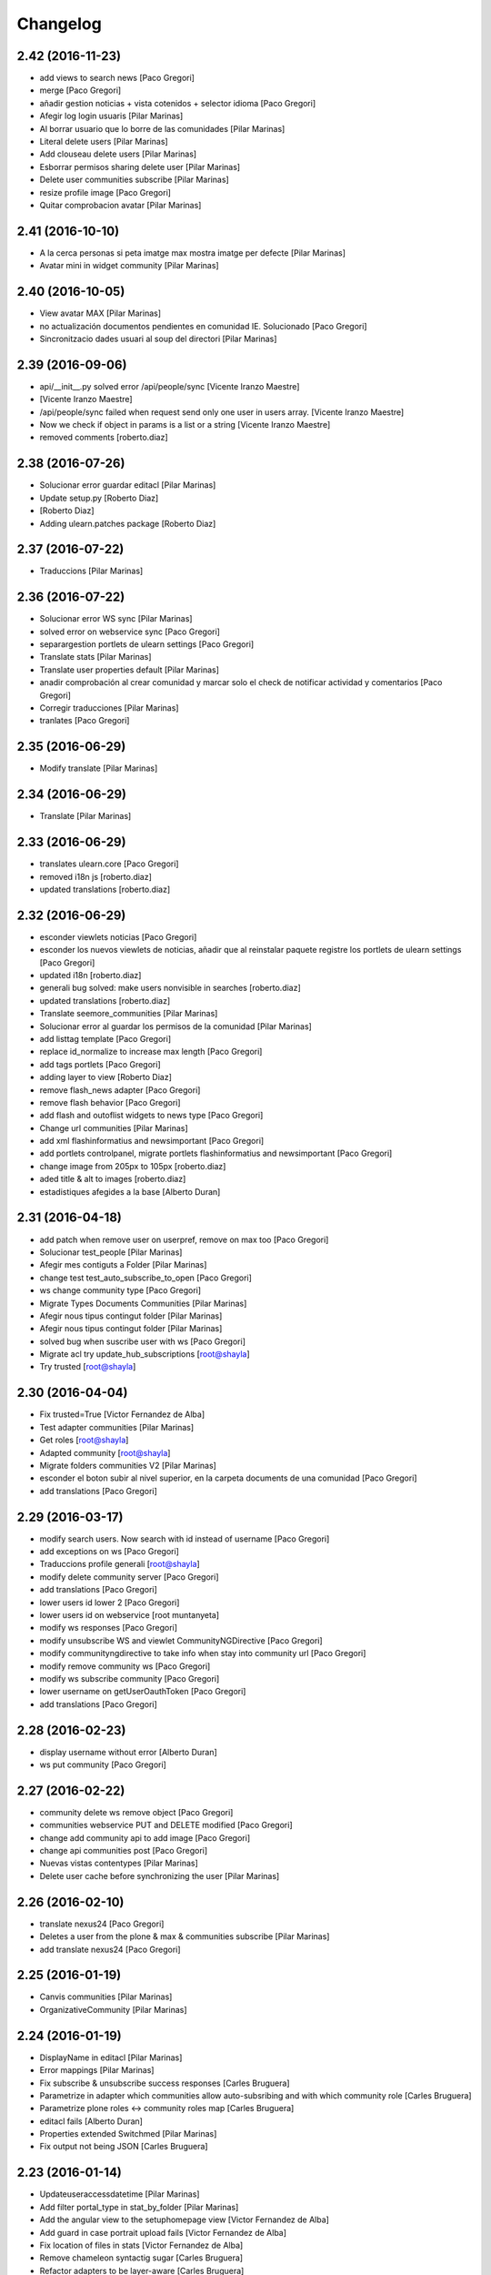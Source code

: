 Changelog
=========

2.42 (2016-11-23)
-----------------

* add views to search news [Paco Gregori]
* merge [Paco Gregori]
* añadir gestion noticias + vista cotenidos + selector idioma [Paco Gregori]
* Afegir log login usuaris [Pilar Marinas]
* Al borrar usuario que lo borre de las comunidades [Pilar Marinas]
* Literal delete users [Pilar Marinas]
* Add clouseau delete users [Pilar Marinas]
* Esborrar permisos sharing delete user [Pilar Marinas]
* Delete user communities subscribe [Pilar Marinas]
* resize profile image [Paco Gregori]
* Quitar comprobacion avatar [Pilar Marinas]

2.41 (2016-10-10)
-----------------

* A la cerca personas si peta imatge max mostra imatge per defecte [Pilar Marinas]
* Avatar mini in widget community [Pilar Marinas]

2.40 (2016-10-05)
-----------------

* View avatar MAX [Pilar Marinas]
* no actualización documentos pendientes en comunidad IE. Solucionado [Paco Gregori]
* Sincronitzacio dades usuari al soup del directori [Pilar Marinas]

2.39 (2016-09-06)
-----------------

* api/__init__.py solved error /api/people/sync [Vicente Iranzo Maestre]
*  [Vicente Iranzo Maestre]
* /api/people/sync failed when request send only one user in users array. [Vicente Iranzo Maestre]
* Now we check if object in params is a list or a string [Vicente Iranzo Maestre]
* removed comments [roberto.diaz]

2.38 (2016-07-26)
-----------------

* Solucionar error guardar editacl [Pilar Marinas]
* Update setup.py [Roberto Diaz]
*  [Roberto Diaz]
* Adding ulearn.patches package [Roberto Diaz]

2.37 (2016-07-22)
-----------------

* Traduccions [Pilar Marinas]

2.36 (2016-07-22)
-----------------

* Solucionar error WS sync [Pilar Marinas]
* solved error on webservice sync [Paco Gregori]
* separargestion portlets de ulearn settings [Paco Gregori]
* Translate stats [Pilar Marinas]
* Translate user properties default [Pilar Marinas]
* anadir comprobación al crear comunidad y marcar solo el check de notificar actividad y comentarios [Paco Gregori]
* Corregir traducciones [Pilar Marinas]
* tranlates [Paco Gregori]

2.35 (2016-06-29)
-----------------

* Modify translate [Pilar Marinas]

2.34 (2016-06-29)
-----------------

* Translate [Pilar Marinas]

2.33 (2016-06-29)
-----------------

* translates ulearn.core [Paco Gregori]
* removed i18n js [roberto.diaz]
* updated translations [roberto.diaz]

2.32 (2016-06-29)
-----------------

* esconder viewlets noticias [Paco Gregori]
* esconder los nuevos viewlets de noticias, añadir que al reinstalar paquete registre los portlets de ulearn settings [Paco Gregori]
* updated i18n [roberto.diaz]
* generali bug solved: make users nonvisible in searches [roberto.diaz]
* updated translations [roberto.diaz]
* Translate seemore_communities [Pilar Marinas]
* Solucionar error al guardar los permisos de la comunidad [Pilar Marinas]
* add listtag template [Paco Gregori]
* replace id_normalize to increase max length [Paco Gregori]
* add tags portlets [Paco Gregori]
* adding layer to view [Roberto Diaz]
* remove flash_news adapter [Paco Gregori]
* remove flash behavior [Paco Gregori]
* add flash and outoflist widgets to news type [Paco Gregori]
* Change url communities [Pilar Marinas]
* add xml flashinformatius and newsimportant [Paco Gregori]
* add portlets controlpanel, migrate portlets flashinformatius and newsimportant [Paco Gregori]
* change image from 205px to 105px [roberto.diaz]
* aded title & alt to images [roberto.diaz]
* estadistiques afegides a la base [Alberto Duran]

2.31 (2016-04-18)
-----------------

* add patch when remove user on userpref, remove on max too [Paco Gregori]
* Solucionar test_people [Pilar Marinas]
* Afegir mes contiguts a Folder [Pilar Marinas]
* change test test_auto_subscribe_to_open [Paco Gregori]
* ws change community type [Paco Gregori]
* Migrate Types Documents Communities [Pilar Marinas]
* Afegir nous tipus contingut folder [Pilar Marinas]
* Afegir nous tipus contingut folder [Pilar Marinas]
* solved bug when suscribe user with ws [Paco Gregori]
* Migrate acl try update_hub_subscriptions [root@shayla]
* Try trusted [root@shayla]

2.30 (2016-04-04)
-----------------

* Fix trusted=True [Victor Fernandez de Alba]
* Test adapter communities [Pilar Marinas]
* Get roles [root@shayla]
* Adapted community [root@shayla]
* Migrate folders communities V2 [Pilar Marinas]
* esconder el boton subir al nivel superior, en la carpeta documents de una comunidad [Paco Gregori]
* add translations [Paco Gregori]

2.29 (2016-03-17)
-----------------

* modify search users. Now search with id instead of username [Paco Gregori]
* add exceptions on ws [Paco Gregori]
* Traduccions profile generali [root@shayla]
* modify delete community server [Paco Gregori]
* add translations [Paco Gregori]
* lower users id lower 2 [Paco Gregori]
* lower users id on webservice [root muntanyeta]
* modify ws responses [Paco Gregori]
* modify unsubscribe WS and viewlet CommunityNGDirective [Paco Gregori]
* modify communityngdirective to take info when stay into community url [Paco Gregori]
* modify remove community ws [Paco Gregori]
* modify ws subscribe community [Paco Gregori]
* lower username on getUserOauthToken [Paco Gregori]
* add translations [Paco Gregori]

2.28 (2016-02-23)
-----------------

* display username without error [Alberto Duran]
* ws put community [Paco Gregori]

2.27 (2016-02-22)
-----------------

* community delete ws remove object [Paco Gregori]
* communities webservice PUT and DELETE modified [Paco Gregori]
* change add community api to add image [Paco Gregori]
* change api communities post [Paco Gregori]
* Nuevas vistas contentypes [Pilar Marinas]
* Delete user cache before synchronizing the user [Pilar Marinas]

2.26 (2016-02-10)
-----------------

* translate nexus24 [Paco Gregori]
* Deletes a user from the plone & max & communities subscribe [Pilar Marinas]
* add translate nexus24 [Paco Gregori]

2.25 (2016-01-19)
-----------------

* Canvis communities [Pilar Marinas]
* OrganizativeCommunity [Pilar Marinas]

2.24 (2016-01-19)
-----------------

* DisplayName in editacl [Pilar Marinas]
* Error mappings [Pilar Marinas]
* Fix subscribe & unsubscribe success responses [Carles Bruguera]
* Parametrize in adapter which communities allow auto-subsribing and with which community role [Carles Bruguera]
* Parametrize plone roles <-> community roles map [Carles Bruguera]
* editacl fails [Alberto Duran]
* Properties extended Switchmed [Pilar Marinas]
* Fix output not being JSON [Carles Bruguera]

2.23 (2016-01-14)
-----------------

* Updateuseraccessdatetime [Pilar Marinas]
* Add filter portal_type in stat_by_folder [Pilar Marinas]
* Add the angular view to the setuphomepage view [Victor Fernandez de Alba]
* Add guard in case portrait upload fails [Victor Fernandez de Alba]
* Fix location of files in stats [Victor Fernandez de Alba]
* Remove chameleon syntactig sugar [Carles Bruguera]
* Refactor adapters to be layer-aware [Carles Bruguera]
* define available roles on adapters [Carles Bruguera]
* Remove chameleon syntactig sugar [Carles Bruguera]
* Transfer Stats to core [Victor Fernandez de Alba]
* Add attribute for directive for determine if additional information on stats view is required [Victor Fernandez de Alba]
* New viewlet to hold directives related with Angular state variables used by services [Victor Fernandez de Alba]
* add community subscribe put test [Paco Gregori]
* modify subscription delete endpoint [Paco Gregori]
* translate month and button stats [Alberto Duran]
* add subscriptions put endpoint [Paco Gregori]
* Fix tabs [Victor Fernandez de Alba]
* Migrate search view to angular [Pilar Marinas]
* Update, completion and refinement of the current API [Victor Fernandez de Alba]
* api unsubscribe user [root muntanyeta]
* api delete subscribers [Paco Gregori]
* apply pep8 [Paco Gregori]
* add crsf patch to api, update communities [root muntanyeta]
* api community csrf patch [root muntanyeta]
* Avoid modified hooks on sharing event [Carles Bruguera]
* changes on api people update [Paco Gregori]
* add endpoint in ws to add community [Paco Gregori]
* add community adapter to can rewrite in others package [Paco Gregori]

2.22 (2015-11-10)
-----------------

* Fix imports from mrs.max changeMemberPortrait [Victor Fernandez de Alba]
* New pluggable changeMemberPortrait more specific for ulearn [Victor Fernandez de Alba]
* Testing refactor [Victor Fernandez de Alba]
* translate title favorites icon [Paco Gregori]
* Añadir tipo de comunidad para que alert de subscribir solo salga en abiertas [Pilar Marinas]
* Update community type [Pilar Marinas]

2.21 (2015-10-27)
-----------------

* Remove ipdb [Carles Bruguera]
* Unify way to return responses [Carles Bruguera]
* Remove 'status' key from json responses [Carles Bruguera]

2.20 (2015-10-20)
-----------------

* Fix errors on using new api_resource [Carles Bruguera]
* Que a les comunitas tancades no et puguis subscriure [Pilar Marinas]

2.19 (2015-10-20)
-----------------

* Update apis with a decorator [Carles Bruguera]
* Que a les comunitats tancades no et puguis subscriure [Pilar Marinas]

2.18 (2015-10-06)
-----------------

* Bullet proof testing boilerplate [Victor Fernandez de Alba]

2.17 (2015-09-29)
-----------------

* Fix conflict error by traspassing the access time update to an async JavaScript request [Victor Fernandez de Alba]

2.16 (2015-09-23)
-----------------

* Modify write per writer [Pilar Marinas]

2.15 (2015-09-18)
-----------------

* Remove entry from catalog on delete [Carles Bruguera]
* add lower to username in api/people [Paco Gregori]

2.14 (2015-09-14)
-----------------

* Lowercase user [Carles Bruguera]

2.13 (2015-09-10)
-----------------

* Update sync api with max sync, and more exc handling and logging [Carles Bruguera]
* Set response and code [Carles Bruguera]

2.12 (2015-09-09)
-----------------

* Translate video_embed [Pilar Marinas]
* Fix tests [Victor Fernandez de Alba]
* translate profile [Paco Gregori]

2.11 (2015-09-07)
-----------------

* Improvements to the sync and create users [Victor Fernandez de Alba]

2.10 (2015-09-07)
-----------------

* Force username to lowercase for global consistency with username casing [Victor Fernandez de Alba]

2.9 (2015-09-07)
----------------

* Add too_many_users to user search [Victor Fernandez de Alba]
* Fix test [Victor Fernandez de Alba]
* CSS tests [Victor Fernandez de Alba]
* translate blanquerna [Paco Gregori]
* translate userextender blanquerna [Paco Gregori]
* Solucio provisional perque no peti cerca usuaris dins una carpeta [Pilar Marinas]
* Fix config.js location for tests [Carles Bruguera]

2.8 (2015-09-04)
----------------

* Sync api to simulat an arbitrary user login [Carles Bruguera]
* Try to decode form data if not json data [Carles Bruguera]
* New test for viewlets resources [Victor Fernandez de Alba]

2.7 (2015-07-14)
----------------

* Fix Document translation [Pilar Marinas]
* modify news_post test [Paco Gregori]
* Fix File translation [Pilar Marinas]
* Default to username if fullname empty [Carles Bruguera]
* API for groups and f-type interactions [Victor Fernandez de Alba]
* add security file [Paco Gregori]
* add manage user avatar on API [Paco Gregori]
* New transform migration [Victor Fernandez de Alba]
* Restrict script tag and others to the nasty tags for ulearn [Victor Fernandez de Alba]
* add API news and test [Paco Gregori]

2.6 (2015-07-01)
----------------

* updated i18n [Pilar Marinas]

2.5 (2015-07-01)
----------------

* Translations properties extended Credit Andorra [Pilar Marinas]

2.4 (2015-06-25)
----------------

* Fix migrations [Victor Fernandez de Alba]
* Add support for custom icon list on TinyMCE. [Victor Fernandez de Alba]
* Add support for custom icon list on TinyMCE. [Victor Fernandez de Alba]

2.3 (2015-06-17)
----------------

* View displayName not id acl community [Pilar Marinas]

2.2 (2015-06-10)
----------------

* Fix search user for using the soup instead of the mutable_properties [Victor Fernandez de Alba]
* Improve the method of acquiring the current (if enabled) user properties extender, and make the default property backend (IPropertiesPlugin) the more preferent one. [Victor Fernandez de Alba]
* Searchuser [Pilar Marinas]

2.1 (2015-05-25)
----------------

* Add granularity to community creation by adding a role for each community type. CC open, CC closed, CC organizative. WebMasters retain their full permissions, and they are the only ones that could change the community type. [Victor Fernandez de Alba]
* Modify hook Save date of user access to the community [Pilar Marinas]
* Save date of user access to the community [Pilar Marinas]

2.0 (2015-05-18)
----------------

* PEP8 [Victor Fernandez de Alba]
* RAtionalize IGWUUID [Victor Fernandez de Alba]
* Improve migration [Victor Fernandez de Alba]
* Put securityindexing in the fridge [Victor Fernandez de Alba]
* Missing send the permissions to the hub [Victor Fernandez de Alba]
* Patch all the IGWUUID [Victor Fernandez de Alba]
* Try to fix viewlet [Victor Fernandez de Alba]
* Add private Folder [Pilar Marinas]
* Fix gwuuid migration [Victor Fernandez de Alba]
* Improve tests fiability [Victor Fernandez de Alba]
* Last PEP8 [Victor Fernandez de Alba]
* MORE PEP8 [Victor Fernandez de Alba]
* More PEP8 [Victor Fernandez de Alba]
* Erase traces of lcms ws for aquology [Victor Fernandez de Alba]
* PEP8, double quotes [Victor Fernandez de Alba]
* Translate Properties extended Credit Andorra [Pilar Marinas]
* Updated patch to accomodate the properties and extended properties [Victor Fernandez de Alba]
* Fix tests [Victor Fernandez de Alba]
* New generic view for directory views [Victor Fernandez de Alba]
* Updated for complete profile [Victor Fernandez de Alba]
* Added experimental.securityindexing [Victor Fernandez de Alba]
* Added migration for folders [Victor Fernandez de Alba]
* Finalized implementation of the new folder distribution on communities [Victor Fernandez de Alba]
* Fix test, new community initial subscriptions [Victor Fernandez de Alba]
* Fix delete button [Victor Fernandez de Alba]
* Sanitize the initialization of the Closed communities [Victor Fernandez de Alba]
* Add manager to list of authorised users for get communities [Victor Fernandez de Alba]
* Cleaning variables [Victor Fernandez de Alba]
* Add hubclient and fix some integration with hub [Victor Fernandez de Alba]
* Revert no creation of default folders [Victor Fernandez de Alba]
* Interactions type-D and fix a serious bug when assigning plone permissions [Victor Fernandez de Alba]
* PEP8 [Victor Fernandez de Alba]
* Add test for (not fail) bug [Victor Fernandez de Alba]
* Implement notlegit mark for users created via a non subscriber means, e.g a test or ACL [Victor Fernandez de Alba]
* Complete changes in searching users when the user properties are extended [Victor Fernandez de Alba]
* Improve search function by allowing to search through all the fields by introducing the new joined searchable_text. [Victor Fernandez de Alba]
* fix delete issue [Victor Fernandez de Alba]
* Not really used nor tested, but fixed people subscriptions [Victor Fernandez de Alba]
* New communities views angular powered [Victor Fernandez de Alba]
* old-style ACL migration [Victor Fernandez de Alba]
* Improve API and specially its tests. Finished editacl view and related angularjs. Angularize alerts, dialogs for old interactions. Fix omega13 views. New i18n. [Victor Fernandez de Alba]
* New endpoint for change community type and related views. Tests. [Victor Fernandez de Alba]
* Fix migration gwuuid [Victor Fernandez de Alba]
* Add documentation [Victor Fernandez de Alba]
* Fix tests [Victor Fernandez de Alba]
* Skip LDAP tests on JENKINS [Victor Fernandez de Alba]
* Fixed tests [Victor Fernandez de Alba]
* Last developments on ACL [Victor Fernandez de Alba]
* Make all tests pass [Victor Fernandez de Alba]
* ng-switch powah [Victor Fernandez de Alba]
* Tabs working for ACL [Victor Fernandez de Alba]
* Refactor of community and new API endpoints [Victor Fernandez de Alba]
* Tested creation and edit communities [Victor Fernandez de Alba]
* Creation working [Victor Fernandez de Alba]
* WIP, refactoring communities [Victor Fernandez de Alba]
* WIP, community refactor [Victor Fernandez de Alba]
* Nou contingut video incrustat youtube [Pilar Marinas]
* new branch portlet comunitats [Pilar Marinas]
* added unrestrcited [Roberto Diaz]
* added LCMS view [Roberto Diaz]
* change community creation parameters to unify all contents in the same folder Documents [Paco Gregori]
* pep8 [Victor Fernandez de Alba]

1.67 (2015-04-01)
-----------------

* add ulearn_utils to ulearn [Paco Gregori]

1.66 (2015-03-12)
-----------------

* Fix new permissions schema [Victor Fernandez de Alba]

1.65 (2015-03-11)
-----------------

* Transferred from g.core [Victor Fernandez de Alba]

1.64 (2015-03-11)
-----------------

* Optimizations and improvements on templates and getMemberById [Victor Fernandez de Alba]
* New search user view [Victor Fernandez de Alba]
* cambios en hook para modificación de documentos [Paco Gregori]
* afegir al activity stream notificació quan modifiquem un document [Paco Gregori]
* Traducciones tooltips iconos vista más comunidades [Paco Gregori]

1.63 (2015-02-12)
-----------------

* Export to csv [Carles Bruguera]

1.62 (2015-02-10)
-----------------

* Add missing location [Victor Fernandez de Alba]

1.61 (2015-02-10)
-----------------

* Fix use case for communities [Victor Fernandez de Alba]

1.60 (2015-02-10)
-----------------

* Refactor searchusers [Victor Fernandez de Alba]
* See more stats [Pilar Marinas]
* Permis genweb.webmaster i unrestrictedSearchResults [Pilar Marinas]
* Traduccions Estadistiques [Pilar Marinas]
* Allow clear user select & styles [Carles Bruguera]
* Allow clear user select [Carles Bruguera]
* Hide access_type widget [Carles Bruguera]

1.59 (2015-02-05)
-----------------

* Fix comment stats [Carles Bruguera]

1.58 (2015-02-05)
-----------------

* Hide right column & translations [Carles Bruguera]
* Dynamic year and months [Carles Bruguera]
* Selected start month [Pilar Marinas]
* get_months dinamicament [Pilar Marinas]
* Finish select2 widgets [Carles Bruguera]
* Get communities [Pilar Marinas]
* Get communities [Pilar Marinas]
* Method to get date ranges [Carles Bruguera]
* Search PloneStats by community_hash [Pilar Marinas]
* Generalize code [Carles Bruguera]
* Stats view [Carles Bruguera]
* Queries PloneStats document link media [Pilar Marinas]
* Ulearn stats base [Carles Bruguera]
* Traducció literal No hi ha elements cerca [Pilar Marinas]
* Afegir selector obrir finestra nova quicklinks [Pilar Marinas]

1.57 (2015-01-22)
-----------------

* Fix mo in eggs

1.56 (2015-01-22)
-----------------

* Method to remove user permission [Carles Bruguera]

1.55 (2015-01-22)
-----------------

* Remove flag permission on leaving owner role [Carles Bruguera]

1.54 (2015-01-21)
-----------------



1.53 (2015-01-21)
-----------------



1.52 (2015-01-20)
-----------------

* Use activity_view in widget variables [Carles Bruguera]
* Set flag permission to owners [Carles Bruguera]
* Selector activitats [Pilar Marinas]

1.51 (2015-01-15)
-----------------

* Cerca usuaris per telefon i ubicacio [Pilar Marinas]

1.50 (2014-12-10)
-----------------

* i18n [Victor Fernandez de Alba]

1.49 (2014-12-09)
-----------------

* Fix non-consistent community permissions assignment [Victor Fernandez de Alba]

1.48 (2014-12-09)
-----------------

* Fix update permissions for communities [Victor Fernandez de Alba]

1.47 (2014-12-05)
-----------------

* Translates Nexus24 [Victor Fernandez de Alba]
* Update testingt [Victor Fernandez de Alba]
* Updates [Victor Fernandez de Alba]

1.46 (2014-10-22)
-----------------

* i18n [Victor Fernandez de Alba]

1.45 (2014-10-20)
-----------------

* Add helper for bulk reinstall of ulearn.core [Victor Fernandez de Alba]

1.44 (2014-10-20)
-----------------

* New testing [Victor Fernandez de Alba]
* Invalid import [Carles Bruguera]
* Merge branch 'master' of github.com:UPCnet/ulearn.core [Victor Fernandez de Alba]
*  [Victor Fernandez de Alba]
* Conflicts: [Victor Fernandez de Alba]
* ulearn/core/profiles/default/metadata.xml [Victor Fernandez de Alba]
* Not reregister elements that already are registered by genweb.core [Victor Fernandez de Alba]
* Add Quick Links controlpanel [Pilar Marinas]
* Separate main properties from the rest [Carles Bruguera]
* Complete user and communities api [Carles Bruguera]
* Add api view to support REST endpoints [Carles Bruguera]
* PloneFormGen [Pilar Marinas]

1.43 (2014-09-25)
-----------------

* Update i18n [Victor Fernandez de Alba]
* Fallback for some rare cases when we arrive at this point and the MAX context is not created. This happens when the community has been created using the default Dexterity machinery. [Victor Fernandez de Alba]
* Merge branch 'master' of github.com:UPCnet/ulearn.core [Victor Fernandez de Alba]
* Fix search for existing communities on creation [Victor Fernandez de Alba]

1.42 (2014-09-09)
-----------------

* Fixed error on corner cases [Victor Fernandez de Alba]

1.41 (2014-09-04)
-----------------

* Fix subscribe to communities [Victor Fernandez de Alba]

1.40 (2014-09-04)
-----------------

* Fix corner cases for communities getters/setters [Victor Fernandez de Alba]

1.39 (2014-08-07)
-----------------

* Fix tests [Victor Fernandez de Alba]
* Fix some issues on migrations, remove prints [Victor Fernandez de Alba]
* Merging with maxsubscriptions feature branch [Victor Fernandez de Alba]

1.38 (2014-07-24)
-----------------

* Fix searchuser [Victor Fernandez de Alba]

1.37 (2014-07-23)
-----------------

* Added new field to the communities for notify comments. Fix control panel add new users to visibles. [Victor Fernandez de Alba]

1.36 (2014-07-15)
-----------------

* New controlpanel option for setting the library URL [Victor Fernandez de Alba]
* Fix i18n strings and enable filtered_search [Victor Fernandez de Alba]
* Image retrieving from MAX directly [Victor Fernandez de Alba]

1.35 (2014-07-07)
-----------------

* Fix bug in people search [Victor Fernandez de Alba]

1.34 (2014-06-30)
-----------------

* Make Video CT more specific by having its own class and Interface [Victor Fernandez de Alba]

1.33 (2014-06-30)
-----------------

* New widget variables [Victor Fernandez de Alba]

1.32 (2014-06-26)
-----------------

* New video CT and related migrations. New related i18n. Improve fails in hooks. [Victor Fernandez de Alba]

1.31 (2014-06-26)
-----------------

* Migrate code to rest client [Carles Bruguera]

1.30 (2014-06-20)
-----------------

* Fix discussion CT name, add some i18n and tests failing. Fix boolean on edit for push notifications. [Victor Fernandez de Alba]

1.29 (2014-06-16)
-----------------

* F*cking missing limit on query [Victor Fernandez de Alba]
* Fixes #510399, default time set correctly on add BBB reservation [Victor Fernandez de Alba]

1.28 (2014-06-16)
-----------------

* Improve migration initialized communities [Victor Fernandez de Alba]

1.27 (2014-06-13)
-----------------

* Fix unmerged paths [Victor Fernandez de Alba]

1.26 (2014-06-12)
-----------------

* Debats feature [Victor Fernandez de Alba]
* Migration action [Victor Fernandez de Alba]

1.25 (2014-06-06)
-----------------

* Fix case when user is not valid, continue to process the others [Victor Fernandez de Alba]

1.24 (2014-06-06)
-----------------

* Guard in case that the lists of subscribed are empty [Victor Fernandez de Alba]
* More migration [Victor Fernandez de Alba]

1.23 (2014-06-05)
-----------------

* Guard in case that the lists of subscribed are empty [Victor Fernandez de Alba]
* More migration [Victor Fernandez de Alba]

1.22 (2014-06-05)
-----------------

* New view for migrating all communities for mark them as initialized [Victor Fernandez de Alba]

1.21 (2014-05-30)
-----------------

* Traduccions angles [Pilar Marinas]
* Traduccions angles [Pilar Marinas]
* Traduccions angles [Pilar Marinas]

1.20 (2014-05-29)
-----------------

* Translations in English [Pilar Marinas]

1.19 (2014-05-26)
-----------------

* BBB language option [Victor Fernandez de Alba]
* Avoid modify event to be triggered on creation [Carles Bruguera]

1.18 (2014-05-13)
-----------------

* Fix bugs [Victor Fernandez de Alba]

1.17 (2014-05-08)
-----------------

* Turn on the new directory features and improvements [Victor Fernandez de Alba]

1.16 (2014-05-07)
-----------------

* Add new instantiation option for not to show post box on timeline [Victor Fernandez de Alba]
* Updated robot test boilerplate [Victor Fernandez de Alba]
* Not force email the user on user creation [Victor Fernandez de Alba]
* Complete upload ws to match the new contract [Victor Fernandez de Alba]
* Make fullname be required to avoid LDAP error, redefine all schema on ulearn. [Victor Fernandez de Alba]
* include notifications check on create/update [Carles Bruguera]
* Make a single requests for all updates [Carles Bruguera]
* Upgrade to use rest maxclient [Carles Bruguera]
* New community check for enable push notifications. [Victor Fernandez de Alba]
* Traduccions perfil usuari [Pilar Marinas]

1.15 (2014-04-02)
-----------------

* Traduccions [Pilar Marinas]

1.14 (2014-03-25)
-----------------

* Take new directory back as MAX does not reflect yet the last changes. [Victor Fernandez de Alba]

1.13 (2014-03-24)
-----------------

* Go away with the p.a.e. translations [Victor Fernandez de Alba]
* Be more safe doing things [Victor Fernandez de Alba]
* Fix tests [Victor Fernandez de Alba]
* End creation of file from WS [Victor Fernandez de Alba]
* Merge branch 'master' of github.com:UPCnet/ulearn.core [Victor Fernandez de Alba]
* Add link to hook from upload files from app [Victor Fernandez de Alba]
* Merge branch 'master' of github.com:UPCnet/ulearn.core [Corina Riba]
* Traducciones ca es [Corina Riba]
* Upload with parameters to the title [Victor Fernandez de Alba]
* Capture the activity related to an file/image upload. Set new factories for them and modify hook. [Victor Fernandez de Alba]
* More upload tests [Victor Fernandez de Alba]
* Added test for upload files [Victor Fernandez de Alba]
* Search users finished [Victor Fernandez de Alba]
* Deprecate oportunity type. Fix some views, complete user search [Victor Fernandez de Alba]
* Tests for search users [Victor Fernandez de Alba]
* New index by hash community [Victor Fernandez de Alba]
* Migrate to MaxClient RESTish and rethink user directory [Victor Fernandez de Alba]
* Solucionar errors merge traduccions [Pilar Marinas]
* Solucionar errors merge traduccions [Pilar Marinas]
* Afegida vista searchContentTags a Folder i traduccions [Pilar Marinas]

1.12 (2014-03-04)
-----------------

* i18n [Victor Fernandez de Alba]

1.11 (2014-03-04)
-----------------

* Update i18n [Victor Fernandez de Alba]

1.10 (2014-03-03)
-----------------

* Change limit on big_data search user viz [Victor Fernandez de Alba]

1.9 (2014-03-03)
----------------

* Fix i18n.


1.8 (2014-03-03)
----------------

* Fix i18n.


1.7 (2014-03-03)
----------------

* Add setup for timezone of p.a.event. Fix controlpanel i18n [Victor Fernandez de Alba]
* Add tests for calendar [Victor Fernandez de Alba]
* Add guard in case there is no MAX server configured [Victor Fernandez de Alba]

1.6 (2014-02-24)
----------------

* i18n [Victor Fernandez de Alba]
* Uninstall profile, thinnkers literal conditional, new i18n. [Victor Fernandez de Alba]
* Inform of the vip users to the MAX server [Victor Fernandez de Alba]
* Fix setuphandlers [Victor Fernandez de Alba]
* Extend the userschema properly [Victor Fernandez de Alba]
* Move some helpful methods into the g.core [Victor Fernandez de Alba]
* Transfer setup views to genweb [Victor Fernandez de Alba]

1.5 (2014-01-21)
----------------

* i18n [Victor Fernandez de Alba]

1.4 (2014-01-21)
----------------

* new i18n [Victor Fernandez de Alba]
* Unique search user on root [Victor Fernandez de Alba]

1.3 (2014-01-20)
----------------

* Las fixes to search views [Victor Fernandez de Alba]
* Some adjustments [Victor Fernandez de Alba]
* Add guard [Victor Fernandez de Alba]
* Fix several bugs [Victor Fernandez de Alba]
* Last work on permissions [Victor Fernandez de Alba]
* Last bugs on implementation of advanced permissions on communities [Victor Fernandez de Alba]
* End scission on three fields of the permission on communities [Victor Fernandez de Alba]
* Fix BBB form. WIP new permissions on communities field. [Victor Fernandez de Alba]
* change the preference of the search fields favoring fullname over login name [Victor Fernandez de Alba]
* Merge pull request #1 from UPCnet/iskra [Víctor Fernández de Alba]
* Search Users Feature [Víctor Fernández de Alba]
* Apply new widget to field [Victor Fernandez de Alba]
* New VIP users field on control panel [Victor Fernandez de Alba]
* Oportunitats d'innovació [Ramon Navarro Bosch]
* visible users on communities [Ramon Navarro Bosch]
* Update translations [Victor Fernandez de Alba]
* Missing uploads tests, WIP [Victor Fernandez de Alba]
* Function to search users [Ramon Navarro Bosch]
* Adding telèfon [Ramon Navarro Bosch]
* Search User backend [Ramon Navarro Bosch]
* Adding a field of ubicació on User schema [Ramon Navarro Bosch]
* Improve setuphandlers on initial portlet creation and subsequent reinstalls [Victor Fernandez de Alba]

1.2 (2013-11-26)
----------------

* New helper for create member user folder [Victor Fernandez de Alba]
* add infrae.rest to build [Victor Fernandez de Alba]
* Complete site setup and control panel [Victor Fernandez de Alba]

1.1 (2013-11-14)
----------------

* Update tests, setuphandlers and more control panel settings. Inspector view [Victor Fernandez de Alba]
* tests and new colors for control panel and dynamic CSS [Victor Fernandez de Alba]
* Fix tests [Victor Fernandez de Alba]
* Fix portlet home page order [Victor Fernandez de Alba]
* New color tab and related control panel [Victor Fernandez de Alba]

1.0 (2013-11-07)
----------------

* Fix folder creation (2) [Victor Fernandez de Alba]
* Fix community folder creation [Victor Fernandez de Alba]

1.0RC9 (2013-11-04)
-------------------

* Setup parametrization of new sites [Victor Fernandez de Alba]
* Update community tag to [COMMUNITY] [Victor Fernandez de Alba]

1.0RC8 (2013-10-29)
-------------------

* Allow role WebMaster to manage users and uLearn settings. [Victor Fernandez de Alba]
* New default permissions [Victor Fernandez de Alba]

1.0RC7 (2013-10-28)
-------------------

* New badge definition [Victor Fernandez de Alba]

1.0RC6 (2013-10-28)
-------------------

* Migration for the unified folder names. [Victor Fernandez de Alba]
* New badges. Prevent users to add and edit Title communities with an existing one. [Victor Fernandez de Alba]
* New badges definition [Victor Fernandez de Alba]

1.0RC5 (2013-10-23)
-------------------

* subscribers and hooks [Victor Fernandez de Alba]

1.0RC4 (2013-10-18)
-------------------

* New translations [Victor Fernandez de Alba]
* Fix some views and add some translations [Victor Fernandez de Alba]
* Adjusts to BBB form [Victor Fernandez de Alba]
* Merge branch 'master' of github.com:UPCnet/ulearn.core [Victor Fernandez de Alba]
* CAnvis BB [Victor Fernandez de Alba]

1.0RC3 (2013-10-15)
-------------------

* Complete translations, fix hooks for community creation. [Victor Fernandez de Alba]
* Return mo to gitignore list [Victor Fernandez de Alba]

1.0RC2 (2013-10-01)
-------------------

 * Traduccions i càlcul convidats sessió [Corina Riba]

1.0RC1 (2013-09-16)
-------------------

 * Improve the status of successful upload [Victor Fernandez de Alba]
 * Fix to hooks, added endpoint for uploading documents, images to community via oauth [Victor Fernandez de Alba]
 * Added Osiris PAS plugin [Victor Fernandez de Alba]
 * Updated manifest and ignores to be able to add mos while releasing [Victor Fernandez de Alba]

1.0b9 (2013-08-02)
------------------

 * Transferred all portrait modifications to mrs.max [Victor Fernandez de Alba]
 * Traducciones [Corina Riba]

1.0b8 (2013-07-25)
------------------

 * Missing compile mos [Victor Fernandez de Alba]

1.0b7 (2013-07-25)
------------------

 * Various fixes [Victor Fernandez de Alba]
 * traducciones [Corina Riba]

1.0b6 (2013-07-11)
------------------

 * Traducciones [Corina Riba]
 * Script generea .mo [Corina Riba]

1.0b5 (2013-07-10)
------------------

 * Delete community subscriber. [Victor Fernandez de Alba]
 * Traducciones [Corina Riba]

1.0b4 (2013-07-08)
------------------

 * Various fixes [Victor Fernandez de Alba]
 * Transfer the MAX updater for user's profile subscriber to mrs.max. [Victor Fernandez de Alba]
 * Community features [Victor Fernandez de Alba]
 * Unsubscriptions [Victor Fernandez de Alba]
 * Fix add and edit form. [Victor Fernandez de Alba]
 * My communities [Victor Fernandez de Alba]
 * New permission bounded to the community content type. Fix setuphandlers for not to erase the front-page if it's already a DXCT. [Victor Fernandez de
 * Fix location of the maxloader resource. [Victor Fernandez de Alba]
 * update MANIFEST [Victor Fernandez de Alba]
 * Updated community for adding types [Victor Fernandez de Alba]
 * Add default views for folders [Victor Fernandez de Alba]
 * Fix events folder default view and i18n [Victor Fernandez de Alba]
 * Updated control panel icon [Victor Fernandez de Alba]

1.0b3 (2013-06-11)
--------------------

- Missing plone.app.contenttypes package

1.0b2 (2013-06-11)
--------------------

- Missing mrs.max package

1.0b1 (2013-06-11)
--------------------

- First beta version
